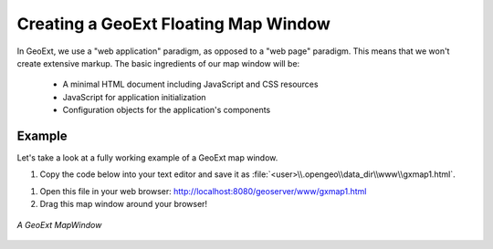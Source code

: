 .. _apps.gx.createmap:

Creating a GeoExt Floating Map Window
=====================================

In GeoExt, we use a "web application" paradigm, as opposed to a "web page" paradigm. This means that we won't create extensive markup. The basic ingredients of our map window will be:

 * A minimal HTML document including JavaScript and CSS resources
 * JavaScript for application initialization
 * Configuration objects for the application's components

Example
-------

Let's take a look at a fully working example of a GeoExt map window.

#. Copy the code below into your text editor and save it as :file:`<user>\\.opengeo\\data_dir\\www\\gxmap1.html`.

.. code-block:: html
   :linenos:

   <html>

   <head>

   <script src="http://extjs.cachefly.net/ext-3.4.0/adapter/ext/ext-base.js" type="text/javascript"></script>
   <script src="http://extjs.cachefly.net/ext-3.4.0/ext-all.js"  type="text/javascript"></script>
   <link rel="stylesheet" type="text/css" href="http://extjs.cachefly.net/ext-3.4.0/resources/css/ext-all.css"></link>

   <script src="http://www.openlayers.org/api/2.11/OpenLayers.js" type="text/javascript"></script>

   <script src="http://api.geoext.org/1.1/script/GeoExt.js" type="text/javascript"></script>

   <script type="text/javascript">

   Ext.onReady(function() {

      var world = new OpenLayers.Layer.WMS(
        "Global Imagery",
        "/geoserver/wms/",
        {layers: "earthmap"}
      );

      var mapwin = new Ext.Window({
        title: "GeoExt Map 1",
        width: 600,
        height: 400,
        layout: "fit",
        items: {
          xtype: "gx_mappanel",
          layers: [world]
        }
      });

      mapwin.show();

   });

   </script>

   </head>

   <body><!-- Oh no you didn't !!! --></body>

   </html>

#. Open this file in your web browser: http://localhost:8080/geoserver/www/gxmap1.html

#. Drag this map window around your browser!

.. figure:: img/geoext_screen_gxmap1.png
   :align: center

   *A GeoExt MapWindow*